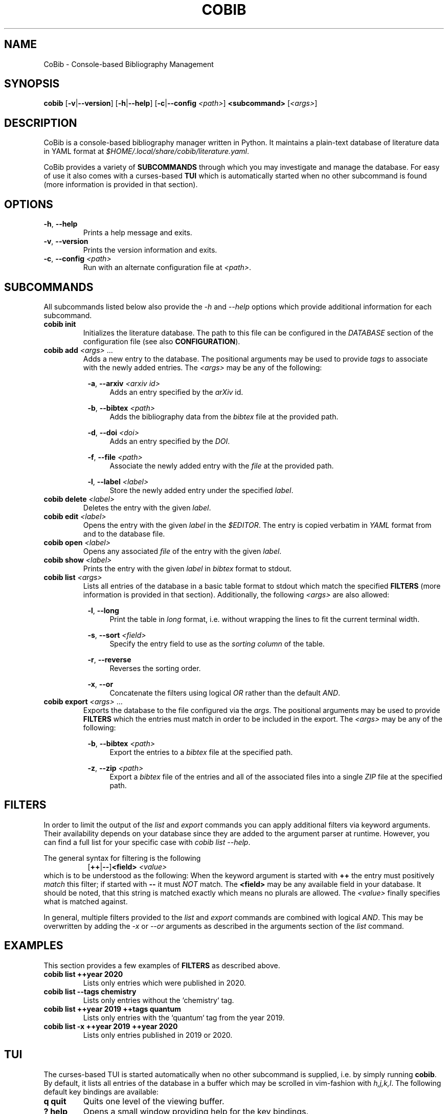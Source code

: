 .TH COBIB 1 2020-05-18 v2.0.0b4
.SH NAME
CoBib \- Console-based Bibliography Management
.SH SYNOPSIS
.B cobib
[\fB\-v\fR|\fB\-\-version\fR]
[\fB\-h\fR|\fB\-\-help\fR]
[\fB\-c\fR|\fB\-\-config\fR \fI<path>\fR]
\fB<subcommand>\fR [\fI<args>\fR]
.SH DESCRIPTION
CoBib is a console-based bibliography manager written in Python.
It maintains a plain-text database of literature data in YAML format at
\fI$HOME/.local/share/cobib/literature.yaml\fR.
.PP
CoBib provides a variety of \fBSUBCOMMANDS\fR through which you may
investigate and manage the database.
For easy of use it also comes with a curses-based \fBTUI\fR which is
automatically started when no other subcommand is found (more information is
provided in that section).
.SH OPTIONS
.TP
.BR \-h ", " \-\-help
Prints a help message and exits.
.TP
.BR \-v ", " \-\-version
Prints the version information and exits.
.TP
.BR \-c ", " \-\-config " " \fI<path>\fR
Run with an alternate configuration file at \fI<path>\fR.
.SH SUBCOMMANDS
All subcommands listed below also provide the \fI\-h\fR and \fI\-\-help\fR
options which provide additional information for each subcommand.
.TP
.B cobib init
Initializes the literature database.
The path to this file can be configured in the \fIDATABASE\fR section of the
configuration file (see also \fBCONFIGURATION\fR).
.TP
.B cobib add \fI<args>\fR ...
Adds a new entry to the database.
The positional arguments may be used to provide \fItags\fR to associate with the
newly added entries.
The \fI<args>\fR may be any of the following:
.PP
.in +8n
.BR \-a ", " \-\-arxiv " " \fI<arxiv\ id>\fR
.in +4n
Adds an entry specified by the \fIarXiv\fR id.
.PP
.in +8n
.BR \-b ", " \-\-bibtex " " \fI<path>\fR
.in +4n
Adds the bibliography data from the \fIbibtex\fR file at the provided path.
.PP
.in +8n
.BR \-d ", " \-\-doi " " \fI<doi>\fR
.in +4n
Adds an entry specified by the \fIDOI\fR.
.PP
.in +8n
.BR \-f ", " \-\-file " " \fI<path>\fR
.in +4n
Associate the newly added entry with the \fIfile\fR at the provided path.
.PP
.in +8n
.BR \-l ", " \-\-label  " " \fI<label>\fR
.in +4n
Store the newly added entry under the specified \fIlabel\fR.
.TP
.B cobib delete \fI<label>\fR
Deletes the entry with the given \fIlabel\fR.
.TP
.B cobib edit \fI<label>\fR
Opens the entry with the given \fIlabel\fR in the \fI$EDITOR\fR.
The entry is copied verbatim in \fIYAML\fR format from and to the database file.
.TP
.B cobib open \fI<label>\fR
Opens any associated \fIfile\fR of the entry with the given \fIlabel\fR.
.TP
.B cobib show \fI<label>\fR
Prints the entry with the given \fIlabel\fR in \fIbibtex\fR format to stdout.
.TP
.B cobib list \fI<args>\fR
Lists all entries of the database in a basic table format to stdout which match
the specified \fBFILTERS\fR (more information is provided in that section).
Additionally, the following \fI<args>\fR are also allowed:
.PP
.in +8n
.BR \-l ", " \-\-long
.in +4n
Print the table in \fIlong\fR format, i.e. without wrapping the lines to fit the
current terminal width.
.PP
.in +8n
.BR \-s ", " \-\-sort " " \fI<field>\fI
.in +4n
Specify the entry field to use as the \fIsorting column\fR of the table.
.PP
.in +8n
.BR \-r ", " \-\-reverse
.in +4n
Reverses the sorting order.
.PP
.in +8n
.BR \-x ", " \-\-or
.in +4n
Concatenate the filters using logical \fIOR\fR rather than the default
\fIAND\fR.
.TP
.B cobib export \fI<args>\fR ...
Exports the database to the file configured via the \fIargs\fR.
The positional arguments may be used to provide \fBFILTERS\fR which the entries
must match in order to be included in the export.
The \fI<args>\fR may be any of the following:
.PP
.in +8n
.BR \-b ", " \-\-bibtex " " \fI<path>\fR
.in +4n
Export the entries to a \fIbibtex\fR file at the specified path.
.PP
.in +8n
.BR \-z ", " \-\-zip " " \fI<path>\fR
.in +4n
Export a \fIbibtex\fR file of the entries and all of the associated files into a
single \fIZIP\fR file at the specified path.
.SH FILTERS
In order to limit the output of the \fIlist\fR and \fIexport\fR commands you can
apply additional filters via keyword arguments.
Their availability depends on your database since they are added to the argument
parser at runtime.
However, you can find a full list for your specific case with \fIcobib list
\-\-help\fR.
.PP
The general syntax for filtering is the following
.in +8n
[\fB++\fR|\fB\-\-\fR]\fB<field>\fR \fI<value>\fR
.in
which is to be understood as the following:
When the keyword argument is started with \fB++\fR the entry must positively
\fImatch\fR this filter; if started with \fB\-\-\fR it must \fINOT\fR match.
The \fB<field>\fR may be any available field in your database.
It should be noted, that this string is matched exactly which means no plurals
are allowed.
The \fI<value>\fR finally specifies what is matched against.
.PP
In general, multiple filters provided to the \fIlist\fR and \fIexport\fR
commands are combined with logical \fIAND\fR.
This may be overwritten by adding the \fI\-x\fR or \fI\-\-or\fR arguments as
described in the arguments section of the \fIlist\fR command.
.SH EXAMPLES
This section provides a few examples of \fBFILTERS\fR as described above.
.TP
.B cobib list ++year 2020
Lists only entries which were published in 2020.
.TP
.B cobib list --tags chemistry
Lists only entries without the `chemistry` tag.
.TP
.B cobib list ++year 2019 ++tags quantum
Lists only entries with the `quantum` tag from the year 2019.
.TP
.B cobib list -x ++year 2019 ++year 2020
Lists only entries published in 2019 or 2020.
.SH TUI
The curses-based TUI is started automatically when no other subcommand is
supplied, i.e. by simply running \fBcobib\fR.
By default, it lists all entries of the database in a buffer which may be
scrolled in vim-fashion with \fIh,j,k,l\fR.
The following default key bindings are available:
.TP
.BR q " " quit
Quits one level of the viewing buffer.
.TP
.BR ? " " help
Opens a small window providing help for the key bindings.
.TP
.BR ENTER " " show
Populates the viewing buffer with a bibtex view of the selected entry.
.TP
.BR o " " open
.TP
.BR w " " wrap
Toggles between \fIlong\fR (default) and \fIshort\fR (wrapped) list mode.
.TP
.BR a " " add
Opens a command prompt which allows running the \fBadd\fR command as if outside
of the TUI.
.TP
.BR e " " edit
.TP
.BR d " " delete
.TP
.BR / " " search
\fIto be implemented\fR
.TP
.BR f " " filter
Allows adding filters to the list view.
.TP
.BR s " " sort
Allows sorting the list view.
.TP
.BR v " " select
\fIto be implemented\fR
.TP
.BR x " " export
Opens a command prompt which allows running the \fBexport\fR command as if
outside of the TUI.
.SH CONFIGURATION
Cobib can be configured with an \fIINI\fR file placed at
\fI$HOME/.config/cobib/config.ini\fR
For more information on this file format take a look at
https://docs.python.org/3/library/configparser.html
This section summarizes the sections and respective configuration options.
.PP
.BR [DATABASE]
.TP
.IR file = $HOME/.local/share/cobib/literature.yaml
Specifies the path to the database file.
.PP
.BR [FORMAT]
.TP
.IR month = int
This field may either be \fIint\fR (default) or \fIstr\fR and it specifies the
type into which the \fBmonth\fR field should be converted before storing.
.PP
.BR [TUI]
.TP
.IR default_list_args = \-l
This field specifies the default arguments to use for the list view.
.PP
.BR [KEY_BINDINGS]
.PP
In this section you may provide additional key bindings by specifying the name
of the command to execute as the \fIkey\fR and the key to bind the command to as
its \fIvalue\fR.
.PP
.BR [COLORS]
.TP
.IR cursor_line_fg = white
.TP
.IR cursor_line_bg = cyan
.TP
.IR top_statusbar_fg = black
.TP
.IR top_statusbar_bg = yellow
.TP
.IR bottom_statusbar_fg = black
.TP
.IR bottom_statusbar_bg = yellow
.SH ENVIRONMENT
.TP
$EDITOR
Specifies the editor program to use for the \fBedit\fR command.
.SH FILES
.TP
$HOME/.config/cobib/config.ini
The configuration file.
.TP
$HOME/.local/share/cobib/literature.yaml
The default location of the database file.
.SH SEE ALSO
The internal help documentation via the \fI\-\-help\fR arguments.
.PP
The source code and issue tracker at https://gitlab.com/mrossinek/cobib
